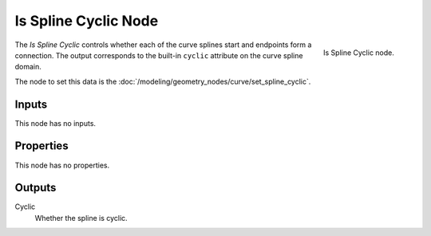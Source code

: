 .. index:: Geometry Nodes; Is Spline Cyclic
.. _bpy.types.GeometryNodeInputSplineCyclic:

*********************
Is Spline Cyclic Node
*********************

.. figure:: /images/modeling_geometry-nodes_curve_is-spline-cyclic_node.png
   :align: right

   Is Spline Cyclic node.

The *Is Spline Cyclic* controls whether each of the curve splines start and endpoints form a connection.
The output corresponds to the built-in ``cyclic`` attribute on the curve spline domain.

The node to set this data is the :doc:`/modeling/geometry_nodes/curve/set_spline_cyclic`.


Inputs
======

This node has no inputs.


Properties
==========

This node has no properties.


Outputs
=======

Cyclic
   Whether the spline is cyclic.
